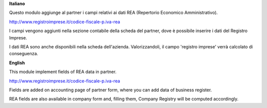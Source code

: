 **Italiano**

Questo modulo aggiunge al partner i campi relativi ai dati REA (Repertorio Economico Amministrativo).

http://www.registroimprese.it/codice-fiscale-p.iva-rea

I campi vengono aggiunti nella sezione contabile della scheda del partner, dove è possibile inserire i dati del Registro Imprese.

I dati REA sono anche disponibili nella scheda dell'azienda. Valorizzandoli, il campo 'registro imprese' verrà calcolato di conseguenza.

**English**

This module implement fields of REA data in partner.

http://www.registroimprese.it/codice-fiscale-p.iva-rea

Fields are added on accounting page of partner form, where you can
add data of business register.

REA fields are also available in company form and, filling them, Company Registry will be computed accordingly.

